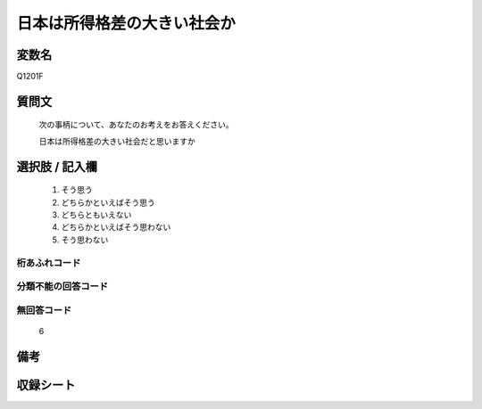 .. title:: Q1201F
.. rst-class:: item
====================================================================================================
日本は所得格差の大きい社会か
====================================================================================================

.. rst-class:: varname
変数名
==================

Q1201F

.. rst-class:: question
質問文
==================


   次の事柄について、あなたのお考えをお答えください。


   日本は所得格差の大きい社会だと思いますか



.. rst-class:: answer
選択肢 / 記入欄
======================

  
     1. そう思う
  
     2. どちらかといえばそう思う
  
     3. どちらともいえない
  
     4. どちらかといえばそう思わない
  
     5. そう思わない
  



.. rst-class:: overflow
桁あふれコード
-------------------------------
  


.. rst-class:: not_available
分類不能の回答コード
-------------------------------------
  


.. rst-class:: not_available
無回答コード
-------------------------------------
  6


.. rst-class:: bikou
備考
==================



.. rst-class:: include_sheet
収録シート
=======================================
.. hlist::
   :columns: 3
   
   
   * p24_3
   
   * p25_3
   
   * p26_3
   
   


.. index:: Q1201F